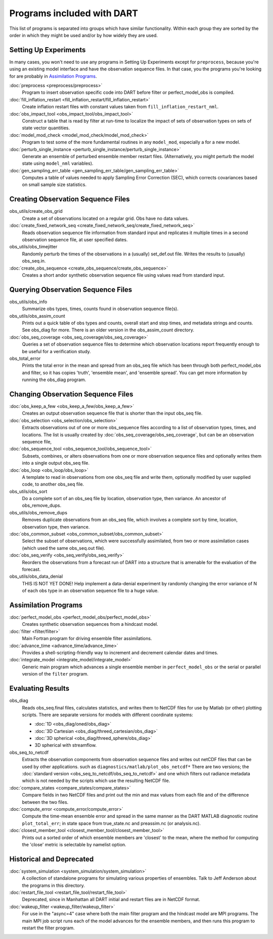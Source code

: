Programs included with DART
===========================

This list of programs is separated into groups which have similar functionality.
Within each group they are sorted  by the order
in which they might be used and/or by how widely they are used.

Setting Up Experiments
-----------------------------------

In many cases, you won't need to use any programs in Setting Up Experiments
except for ``preprocess``, because you're using an existing model interface 
and have the observation sequence files.
In that case, you the programs you're looking for are probably in `Assimilation Programs`_.
 
:doc:`preprocess <preprocess/preprocess>`
   Program to insert observation specific code into DART before filter or perfect_model_obs is compiled.
 
:doc:`fill_inflation_restart <fill_inflation_restart/fill_inflation_restart>`
   Create inflation restart files with constant values taken from ``fill_inflation_restart_nml``.

:doc:`obs_impact_tool <obs_impact_tool/obs_impact_tool>`
   Construct a table that is read by filter at run-time to localize the
   impact of sets of observation types on sets of state vector quantities.
 
:doc:`model_mod_check <model_mod_check/model_mod_check>` 
  Program to test some of the more fundamental routines in any ``model_mod``, especially a for a new model.

:doc:`perturb_single_instance <perturb_single_instance/perturb_single_instance>`
   Generate an ensemble of perturbed ensemble member restart files.
   (Alternatively, you might perturb the model state using ``model_nml`` variables).
 
:doc:`gen_sampling_err_table <gen_sampling_err_table/gen_sampling_err_table>`
   Computes a table of values needed to apply Sampling Error Correction (SEC),
   which corrects covariances based on small sample size statistics.
 
Creating Observation Sequence Files
-----------------------------------

obs_utils/create_obs_grid
   Create a set of observations located on a regular grid.  Obs have no data values.

:doc:`create_fixed_network_seq <create_fixed_network_seq/create_fixed_network_seq>` 
   Reads observation sequence file information from standard input 
   and replicates it multiple times in a second observation sequence file, at user specified dates. 
 
obs_utils/obs_timejitter
   Randomly perturb the times of the observations in a (usually) set_def.out file.
   Writes the results to (usually) obs_seq.in.

:doc:`create_obs_sequence <create_obs_sequence/create_obs_sequence>`
   Creates a short andor synthetic observation sequence file using values read from standard input.
 
Querying Observation Sequence Files
-----------------------------------

obs_utils/obs_info
   Summarize obs types, times, counts found in observation sequence file(s).

obs_utils/obs_assim_count
   Prints out a quick table of obs types and counts, overall start and stop times, 
   and metadata strings and counts.  See obs_diag for more.
   There is an older version in the obs_assim_count directory.

:doc:`obs_seq_coverage <obs_seq_coverage/obs_seq_coverage>`
   Queries a set of observation sequence files to determine which observation locations report
   frequently enough to be useful for a verification study.
 
obs_total_error
   Prints the total error in the mean and spread from an obs_seq file 
   which has been through both perfect_model_obs and filter, so it has copies
   'truth', 'ensemble mean', and 'ensemble spread'.
   You can get more information by running the obs_diag program.

Changing Observation Sequence Files
-----------------------------------

:doc:`obs_keep_a_few <obs_keep_a_few/obs_keep_a_few>`
   Creates an output observation sequence file that is shorter than the input obs_seq file.
 
:doc:`obs_selection <obs_selection/obs_selection>`
   Extracts observations out of one or more obs_sequence files
   according to a  list of observation types, times, and locations.
   The list is usually created by :doc:`obs_seq_coverage/obs_seq_coverage`, 
   but can be an observation sequence file,
 
:doc:`obs_sequence_tool <obs_sequence_tool/obs_sequence_tool>`
   Subsets, combines, or alters observations from one or more observation sequence files 
   and optionally writes them into a single output obs_seq file.

:doc:`obs_loop <obs_loop/obs_loop>`
   A template to read in observations from one obs_seq file and write them,
   optionally modified by user supplied code, to another obs_seq file.
 
obs_utils/obs_sort
   Do a complete sort of an obs_seq file by location, observation type, then variance.
   An ancestor of obs_remove_dups.

obs_utils/obs_remove_dups
   Removes duplicate observations from an obs_seq file, which involves a complete sort
   by time, location, observation type, then variance.
 
:doc:`obs_common_subset <obs_common_subset/obs_common_subset>`
   Select the subset of observations, which were successfully assimilated, 
   from two or more assimilation cases (which used the same obs_seq.out file).
 
:doc:`obs_seq_verify <obs_seq_verify/obs_seq_verify>`
   Reorders the observations from a forecast run of DART into a structure 
   that is amenable for the evaluation of the forecast.
 

obs_utils/obs_data_denial
   THIS IS NOT YET DONE!
   Help implement a data-denial experiment by randomly changing the error variance
   of N of each obs type in an observation sequence file to a huge value.
 
Assimilation Programs
-----------------------------------
 
:doc:`perfect_model_obs <perfect_model_obs/perfect_model_obs>`
   Creates synthetic observation sequences from a hindcast model.
 
:doc:`filter <filter/filter>`
   Main Fortran program for driving ensemble filter assimilations.

:doc:`advance_time <advance_time/advance_time>`
   Provides a shell-scripting-friendly way to increment and decrement calendar dates and times.
 
:doc:`integrate_model <integrate_model/integrate_model>`
   Generic main program which advances a single ensemble member in ``perfect_model_obs`` 
   or the serial or parallel version of the ``filter`` program.

Evaluating Results
-----------------------------------
 
obs_diag 
   Reads obs_seq.final files, calculates statistics, and writes them to NetCDF files 
   for use by Matlab (or other) plotting scripts.
   There are separate versions for models with different coordinate systems:

   - :doc:`1D <obs_diag/oned/obs_diag>`
   - :doc:`3D Cartesian <obs_diag/threed_cartesian/obs_diag>`
   - :doc:`3D spherical <obs_diag/threed_sphere/obs_diag>`
   - 3D spherical with streamflow.
   
obs_seq_to_netcdf
   Extracts the observation components from observation sequence files and writes out
   netCDF files that can be used by other applications.
   such as ``diagnostics/matlab/plot_obs_netcdf*``
   There are two versions; the :doc:`standard version <obs_seq_to_netcdf/obs_seq_to_netcdf>`
   and one which filters out radiance metadata which is not needed by the scripts 
   which use the resulting NetCDF file.

:doc:`compare_states <compare_states/compare_states>`
   Compare fields in two NetCDF files and print out the min and max values from each file and of
   the difference between the two files.

:doc:`compute_error <compute_error/compute_error>`
   Compute the time-mean ensemble error and spread in the same manner as the DART MATLAB diagnostic
   routine ``plot_total_err``; in state space from true_state.nc and preassim.nc (or analysis.nc).
 
:doc:`closest_member_tool <closest_member_tool/closest_member_tool>`
   Prints out a sorted order of which ensemble members are 'closest' to the mean, 
   where the method for computing the 'close' metric is selectable by namelist option.
 
Historical and Deprecated
-------------------------
 
:doc:`system_simulation <system_simulation/system_simulation>`
   A collection of standalone programs for simulating various properties of ensembles.
   Talk to Jeff Anderson about the programs in this directory.

:doc:`restart_file_tool <restart_file_tool/restart_file_tool>`
   Deprecated, since in Manhattan all DART initial and restart files are in NetCDF format.
 
:doc:`wakeup_filter <wakeup_filter/wakeup_filter>`
   For use in the "async=4" case where both the main filter program and the hindcast model are MPI programs. 
   The main MPI job script runs each of the model advances for the ensemble members, 
   and then runs this program to restart the filter program.
   
